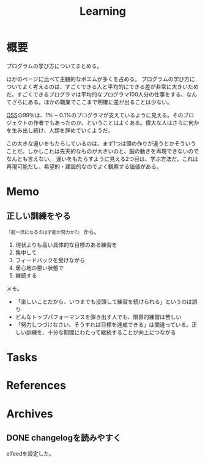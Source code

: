 :PROPERTIES:
:ID:       a23ceb84-e89a-4905-b931-1944a0b828b7
:mtime:    20250501235242
:ctime:    20210615101425
:END:
#+title: Learning

* 概要
プログラムの学び方についてまとめる。

ほかのページに比べて主観的なポエムが多くを占める。
プログラムの学び方についてよく考えるのは、すごくできる人と平均的にできる差が非常に大きいためだ。すごくできるプログラマは平均的なプログラマ100人分の仕事をする、なんてざらにある。ほかの職業でここまで明確に差が出ることは少ない。

[[id:bb71747d-8599-4aee-b747-13cb44c05773][OSS]]の99％は、1% ~ 0.1%のプログラマが支えているように見える。そのプロジェクトの作者でもあったのか、ということはよくある。偉大な人はさらに何かを生み出し続け、人類を辞めていくようだ。

この大きな違いをもたらしているのは、まず1つは頭の作りが違うとかそういうことだ。しかしこれは先天的なものが大きいのと、脳の動きを再現できないのでなんとも言えない。
違いをもたらすように見える2つ目は、学ぶ方法だ。これは再現可能だし、希望的・建設的なのでよく観察する価値がある。
* Memo
** 正しい訓練をやる
~『超一流になるのは才能か努力か?』~ から。

1. 現状よりも高い具体的な目標のある練習を
2. 集中して
3. フィードバックを受けながら
4. 居心地の悪い状態で
5. 継続する

メモ。

- 「楽しいことだから、いつまでも没頭して練習を続けられる」というのは誤り
- どんなトップパフォーマンスを弾き出す人でも、限界的練習は苦しい
- 「努力しつづけなさい、そうすれば目標を達成できる」は間違っている。正しい訓練を、十分な期間にわたって継続することが向上につながる
* Tasks
* References
* Archives
** DONE changelogを読みやすく
CLOSED: [2023-05-27 Sat 20:19]
:LOGBOOK:
CLOCK: [2023-05-27 Sat 19:50]--[2023-05-27 Sat 20:15] =>  0:25
CLOCK: [2023-05-27 Sat 19:12]--[2023-05-27 Sat 19:37] =>  0:25
CLOCK: [2023-05-27 Sat 18:35]--[2023-05-27 Sat 19:00] =>  0:25
:END:

elfeedを設定した。
